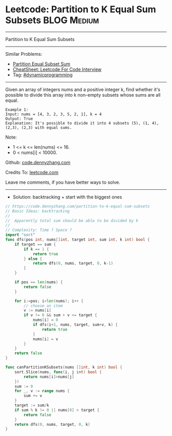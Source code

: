 * Leetcode: Partition to K Equal Sum Subsets                     :BLOG:Medium:
#+STARTUP: showeverything
#+OPTIONS: toc:nil \n:t ^:nil creator:nil d:nil
:PROPERTIES:
:type:     misc
:END:
---------------------------------------------------------------------
Partition to K Equal Sum Subsets
---------------------------------------------------------------------
#+BEGIN_HTML
<a href="https://github.com/dennyzhang/code.dennyzhang.com/tree/master/problems/partition-to-k-equal-sum-subsets"><img align="right" width="200" height="183" src="https://www.dennyzhang.com/wp-content/uploads/denny/watermark/github.png" /></a>
#+END_HTML
Similar Problems:
- [[https://code.dennyzhang.com/partition-equal-subset-sum][Partition Equal Subset Sum]]
- [[https://cheatsheet.dennyzhang.com/cheatsheet-leetcode-A4][CheatSheet: Leetcode For Code Interview]]
- Tag: [[https://code.dennyzhang.com/review-dynamicprogramming][#dynamicprogramming]]
---------------------------------------------------------------------
Given an array of integers nums and a positive integer k, find whether it's possible to divide this array into k non-empty subsets whose sums are all equal.
#+BEGIN_EXAMPLE
Example 1:
Input: nums = [4, 3, 2, 3, 5, 2, 1], k = 4
Output: True
Explanation: It's possible to divide it into 4 subsets (5), (1, 4), (2,3), (2,3) with equal sums.
#+END_EXAMPLE

Note:

- 1 <= k <= len(nums) <= 16.
- 0 < nums[i] < 10000.

Github: [[https://github.com/dennyzhang/code.dennyzhang.com/tree/master/problems/partition-to-k-equal-sum-subsets][code.dennyzhang.com]]

Credits To: [[https://leetcode.com/problems/partition-to-k-equal-sum-subsets/description/][leetcode.com]]

Leave me comments, if you have better ways to solve.
---------------------------------------------------------------------
- Solution: backtracking + start with the biggest ones
#+BEGIN_SRC go
// https://code.dennyzhang.com/partition-to-k-equal-sum-subsets
// Basic Ideas: backtracking
//
//  Apparently total sum should be able to be divided by k
//
// Complexity: Time ? Space ?
import "sort"
func dfs(pos int, nums[]int, target int, sum int, k int) bool {
    if target == sum {
        if k == 1 {
            return true
        } else {
            return dfs(0, nums, target, 0, k-1)
        }
    }

    if pos == len(nums) {
        return false
    }

    for i:=pos; i<len(nums); i++ {
        // choose an item
        v := nums[i]
        if v != 0 && sum + v <= target {
            nums[i] = 0
            if dfs(i+1, nums, target, sum+v, k) {
                return true
            }
            nums[i] = v
        }
    }
    return false
}

func canPartitionKSubsets(nums []int, k int) bool {
    sort.Slice(nums, func(i, j int) bool {
        return nums[i]>nums[j]
    })
    sum := 0
    for _, v := range nums {
        sum += v
    }
    target := sum/k
    if sum % k != 0 || nums[0] > target {
        return false
    }
    return dfs(0, nums, target, 0, k)
}
#+END_SRC

#+BEGIN_HTML
<div style="overflow: hidden;">
<div style="float: left; padding: 5px"> <a href="https://www.linkedin.com/in/dennyzhang001"><img src="https://www.dennyzhang.com/wp-content/uploads/sns/linkedin.png" alt="linkedin" /></a></div>
<div style="float: left; padding: 5px"><a href="https://github.com/dennyzhang"><img src="https://www.dennyzhang.com/wp-content/uploads/sns/github.png" alt="github" /></a></div>
<div style="float: left; padding: 5px"><a href="https://www.dennyzhang.com/slack" target="_blank" rel="nofollow"><img src="https://www.dennyzhang.com/wp-content/uploads/sns/slack.png" alt="slack"/></a></div>
</div>
#+END_HTML
